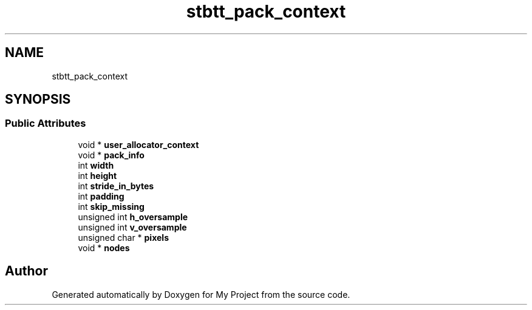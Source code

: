 .TH "stbtt_pack_context" 3 "Wed Feb 1 2023" "Version Version 0.0" "My Project" \" -*- nroff -*-
.ad l
.nh
.SH NAME
stbtt_pack_context
.SH SYNOPSIS
.br
.PP
.SS "Public Attributes"

.in +1c
.ti -1c
.RI "void * \fBuser_allocator_context\fP"
.br
.ti -1c
.RI "void * \fBpack_info\fP"
.br
.ti -1c
.RI "int \fBwidth\fP"
.br
.ti -1c
.RI "int \fBheight\fP"
.br
.ti -1c
.RI "int \fBstride_in_bytes\fP"
.br
.ti -1c
.RI "int \fBpadding\fP"
.br
.ti -1c
.RI "int \fBskip_missing\fP"
.br
.ti -1c
.RI "unsigned int \fBh_oversample\fP"
.br
.ti -1c
.RI "unsigned int \fBv_oversample\fP"
.br
.ti -1c
.RI "unsigned char * \fBpixels\fP"
.br
.ti -1c
.RI "void * \fBnodes\fP"
.br
.in -1c

.SH "Author"
.PP 
Generated automatically by Doxygen for My Project from the source code\&.
